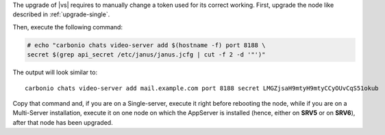 .. SPDX-FileCopyrightText: 2023 Zextras <https://www.zextras.com/>
..
.. SPDX-License-Identifier: CC-BY-NC-SA-4.0

The upgrade of |vs| requires to manually change a token used for its
correct working. First, upgrade the node like described in
:ref:`upgrade-single`.

Then, execute the following command:

.. code:: console

   # echo "carbonio chats video-server add $(hostname -f) port 8188 \
   secret $(grep api_secret /etc/janus/janus.jcfg | cut -f 2 -d '"')"

The output will look similar to::

  carbonio chats video-server add mail.example.com port 8188 secret LMGZjsaH9mtyH9mtyCCyOUvCqS51okub

Copy that command and, if you are on a Single-server, execute it right
before rebooting the node, while if you are on a Multi-Server
installation, execute it on one node on which the AppServer is
installed (hence, either on **SRV5** or on **SRV6**), after that node
has been upgraded.
